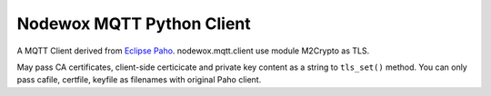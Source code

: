 Nodewox MQTT Python Client
==========================

A MQTT Client derived from `Eclipse Paho <http://eclipse.org/paho/>`_. nodewox.mqtt.client use module M2Crypto as TLS.

May pass CA certificates, client-side certicicate and private key content as a string to ``tls_set()`` method. You can only pass cafile, certfile, keyfile as filenames with original Paho client.

